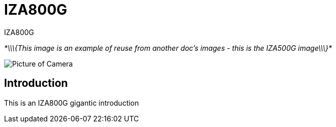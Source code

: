 = IZA800G

// This "invisible" text helps lunr search put this page
// at the top of the results list when searching
// for a specific product name
[.white]#IZA800G#

_*\\\{This image is an example of reuse from another doc's images - this is the IZA500G image\\\}*_

image::IZA500G-user-guide:IZA500G-FIG-001e_FrontPagePhoto.png[Picture of Camera]

== Introduction
This is an IZA800G gigantic introduction
